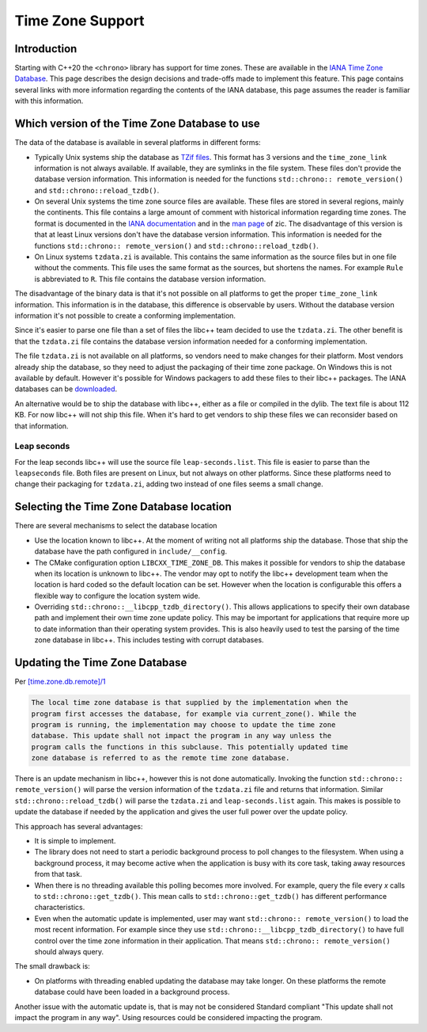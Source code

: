 =================
Time Zone Support
=================

Introduction
============

Starting with C++20 the ``<chrono>`` library has support for time zones.
These are available in the
`IANA Time Zone Database <https://data.iana.org/time-zones/tz-link.html>`_.
This page describes the design decisions and trade-offs made to implement this
feature. This page contains several links with more information regarding the
contents of the IANA database, this page assumes the reader is familiar with
this information.

Which version of the Time Zone Database to use
==============================================

The data of the database is available in several platforms in different forms:

- Typically Unix systems ship the database as
  `TZif files <https://www.rfc-editor.org/rfc/rfc8536.html>`_. This format has
  3 versions and the ``time_zone_link`` information is not always available.
  If available, they are symlinks in the file system.
  These files don't provide the database version information. This information
  is needed for the functions ``std::chrono:: remote_version()`` and
  ``std::chrono::reload_tzdb()``.

- On several Unix systems the time zone source files are available. These files
  are stored in several regions, mainly the continents. This file contains a
  large amount of comment with historical information regarding time zones.
  The format is documented in the
  `IANA documentation <https://data.iana.org/time-zones/tz-how-to.html>`_
  and in the `man page <https://man7.org/linux/man-pages/man8/zic.8.html>`_ of zic.
  The disadvantage of this version is that at least Linux versions don't have
  the database version information. This information is needed for the functions
  ``std::chrono:: remote_version()`` and ``std::chrono::reload_tzdb()``.

- On Linux systems ``tzdata.zi`` is available. This contains the same
  information as the source files but in one file without the comments. This
  file uses the same format as the sources, but shortens the names. For example
  ``Rule`` is abbreviated to ``R``. This file contains the database version
  information.

The disadvantage of the binary data is that it's not possible on all platforms
to get the proper ``time_zone_link`` information. This information is in the
database, this difference is observable by users. Without the database version
information it's not possible to create a conforming implementation.

Since it's easier to parse one file than a set of files the libc++ team decided
to use the ``tzdata.zi``. The other benefit is that the ``tzdata.zi`` file
contains the database version information needed for a conforming
implementation.

The file ``tzdata.zi`` is not available on all platforms, so vendors need to
make changes for their platform.  Most vendors already ship the database, so
they need to adjust the packaging of their time zone package. On Windows this
is not available by default. However it's possible for Windows packagers to add
these files to their libc++ packages. The IANA databases can be
`downloaded <https://data.iana.org/time-zones/releases/>`_.

An alternative would be to ship the database with libc++, either as a file or
compiled in the dylib. The text file is about 112 KB. For now libc++ will not
ship this file. When it's hard to get vendors to ship these files we can
reconsider based on that information.

Leap seconds
------------

For the leap seconds libc++ will use the source file ``leap-seconds.list``.
This file is easier to parse than the ``leapseconds`` file. Both files are
present on Linux, but not always on other platforms. Since these platforms need
to change their packaging for ``tzdata.zi``, adding two instead of one files
seems a small change.


Selecting the Time Zone Database location
=========================================

There are several mechanisms to select the database location

- Use the location known to libc++. At the moment of writing not all platforms
  ship the database. Those that ship the database have the path configured in
  ``include/__config``.
- The CMake configuration option ``LIBCXX_TIME_ZONE_DB``. This makes it
  possible for vendors to ship the database when its location is unknown to
  libc++. The vendor may opt to notify the libc++ development team when the
  location is hard coded so the default location can be set. However when the
  location is configurable this offers a flexible way to configure the location
  system wide.
- Overriding ``std::chrono::__libcpp_tzdb_directory()``. This allows
  applications to specify their own database path and implement their own time
  zone update policy. This may be important for applications that require more
  up to date information than their operating system provides. This is also
  heavily used to test the parsing of the time zone database in libc++.
  This includes testing with corrupt databases.


Updating the Time Zone Database
===============================

Per `[time.zone.db.remote]/1 <http://eel.is/c++draft/time.zone#db.remote-1>`_

.. code-block:: text

  The local time zone database is that supplied by the implementation when the
  program first accesses the database, for example via current_zone(). While the
  program is running, the implementation may choose to update the time zone
  database. This update shall not impact the program in any way unless the
  program calls the functions in this subclause. This potentially updated time
  zone database is referred to as the remote time zone database.

There is an update mechanism in libc++, however this is not done automatically.
Invoking the function ``std::chrono:: remote_version()`` will parse the version
information of the ``tzdata.zi`` file and returns that information. Similar
``std::chrono::reload_tzdb()`` will parse the ``tzdata.zi`` and
``leap-seconds.list`` again. This makes is possible to update the database if
needed by the application and gives the user full power over the update policy.

This approach has several advantages:

- It is simple to implement.
- The library does not need to start a periodic background process to poll
  changes to the filesystem. When using a background process, it may become
  active when the application is busy with its core task, taking away resources
  from that task.
- When there is no threading available this polling
  becomes more involved. For example, query the file every *x* calls to
  ``std::chrono::get_tzdb()``. This mean calls to ``std::chrono::get_tzdb()``
  has different performance characteristics.
- Even when the automatic update is implemented, user may want
  ``std::chrono:: remote_version()`` to load the most recent information. For
  example since they use ``std::chrono::__libcpp_tzdb_directory()`` to have
  full control over the time zone information in their application.
  That means ``std::chrono:: remote_version()`` should always query.

The small drawback is:

- On platforms with threading enabled updating the database may take longer.
  On these platforms the remote database could have been loaded in a background
  process.

Another issue with the automatic update is, that is may not be considered
Standard compliant "This update shall not impact the program in any way". Using
resources could be considered impacting the program.

